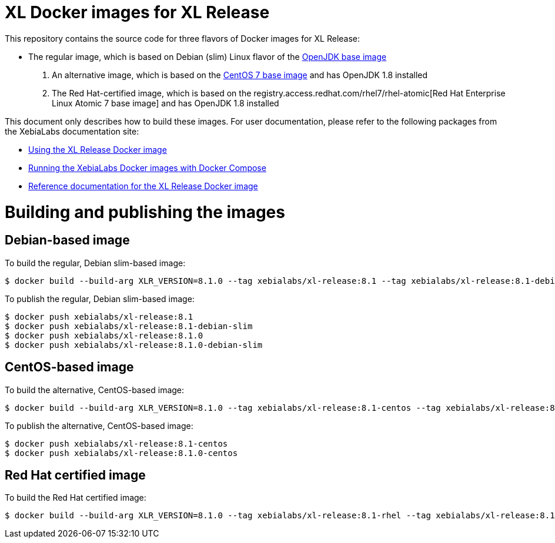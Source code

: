 = XL Docker images for XL Release

This repository contains the source code for three flavors of Docker images for XL Release:

* The regular image, which is based on Debian (slim) Linux flavor  of the https://hub.docker.com/_/openjdk/[OpenJDK base image]
1. An alternative image, which is based on the https://hub.docker.com/_/openjdk/[CentOS 7 base image] and has OpenJDK 1.8 installed
1. The Red Hat-certified image, which is based on the registry.access.redhat.com/rhel7/rhel-atomic[Red Hat Enterprise Linux Atomic 7 base image] and has OpenJDK 1.8 installed

This document only describes how to build these images. For user documentation, please refer to the following packages from the XebiaLabs documentation site:

* https://docs.xebialabs.com/xl-release/how-to/use-the-xl-deploy-docker-images.html[Using the XL Release Docker image]
* https://docs.xebialabs.com/xl-platform/how-to/getting-started-with-xl-docker-containers.markdown[Running the XebiaLabs Docker images with Docker Compose]
* https://docs.xebialabs.com/xl-release/concept/docker-images-for-xl-deploy.html[Reference documentation for the XL Release Docker image]

= Building and publishing the images

== Debian-based image

To build the regular, Debian slim-based image:

[source,shell]
----
$ docker build --build-arg XLR_VERSION=8.1.0 --tag xebialabs/xl-release:8.1 --tag xebialabs/xl-release:8.1-debian-slim --tag xebialabs/xl-release:8.1.0 --tag xebialabs/xl-release:8.1.0-debian-slim -f debian-slim/Dockerfile .
----

To publish the regular, Debian slim-based image:
[source,shell]
----
$ docker push xebialabs/xl-release:8.1
$ docker push xebialabs/xl-release:8.1-debian-slim
$ docker push xebialabs/xl-release:8.1.0
$ docker push xebialabs/xl-release:8.1.0-debian-slim
----

== CentOS-based image

To build the alternative, CentOS-based image:

[source,shell]
----
$ docker build --build-arg XLR_VERSION=8.1.0 --tag xebialabs/xl-release:8.1-centos --tag xebialabs/xl-release:8.1.0-centos -f centos/Dockerfile .
----

To publish the alternative, CentOS-based image:
[source,shell]
----
$ docker push xebialabs/xl-release:8.1-centos
$ docker push xebialabs/xl-release:8.1.0-centos
----

== Red Hat certified image

To build the Red Hat certified image:

[source,shell]
----
$ docker build --build-arg XLR_VERSION=8.1.0 --tag xebialabs/xl-release:8.1-rhel --tag xebialabs/xl-release:8.1.0-rhel -f rhel/Dockerfile buildContext
----
